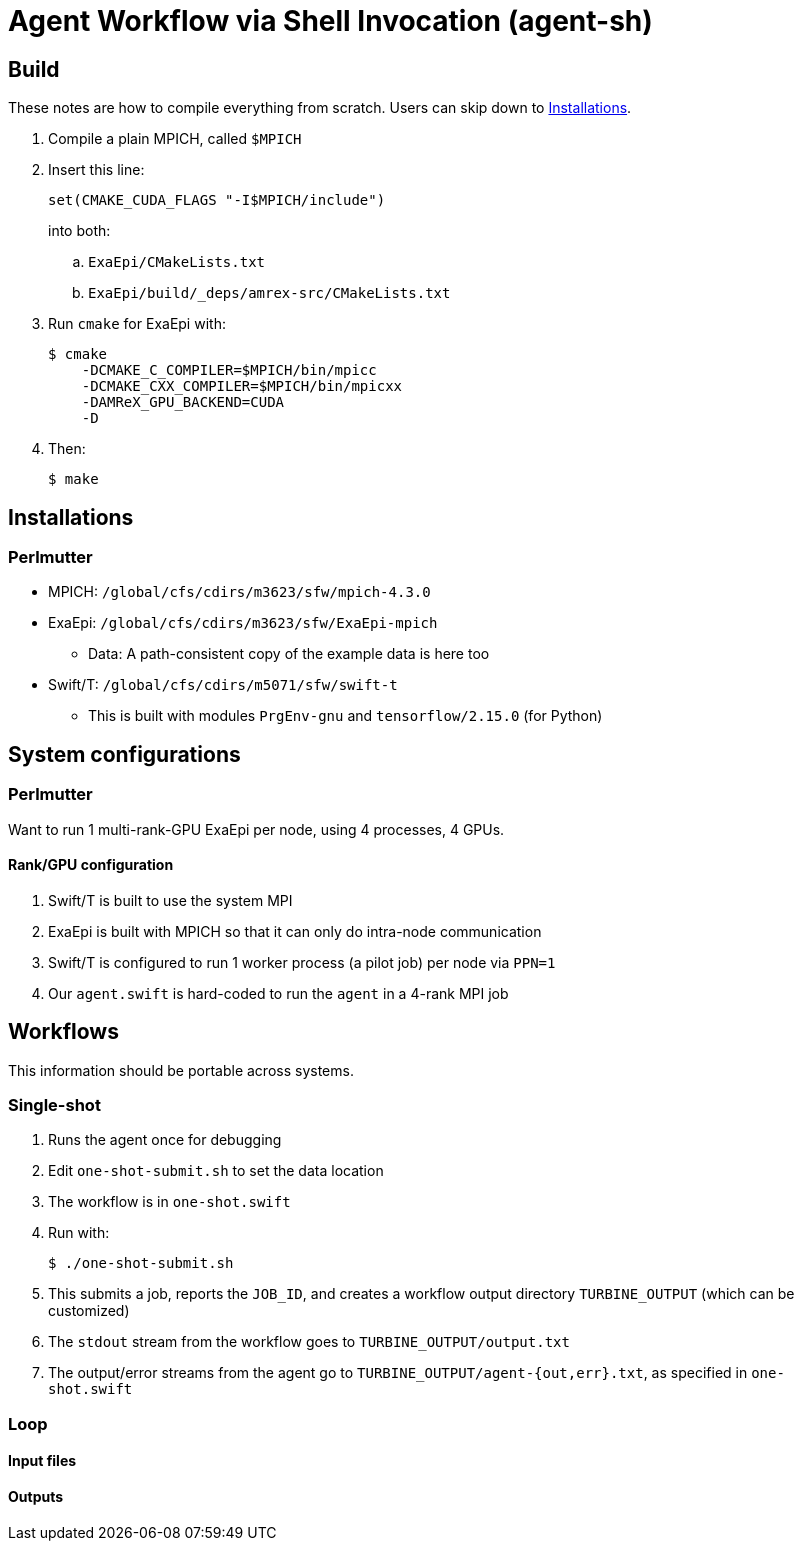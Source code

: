 
= Agent Workflow via Shell Invocation (agent-sh)

== Build

These notes are how to compile everything from scratch.  Users can skip down to <<Installations>>.

. Compile a plain MPICH, called `$MPICH`

. Insert this line:
+
----
set(CMAKE_CUDA_FLAGS "-I$MPICH/include")
----
+
into both:
+
.. `ExaEpi/CMakeLists.txt`
.. `ExaEpi/build/_deps/amrex-src/CMakeLists.txt`
. Run `cmake` for ExaEpi with:
+
----
$ cmake
    -DCMAKE_C_COMPILER=$MPICH/bin/mpicc
    -DCMAKE_CXX_COMPILER=$MPICH/bin/mpicxx
    -DAMReX_GPU_BACKEND=CUDA
    -D
----
+
. Then:
+
----
$ make
----

== Installations

=== Perlmutter

* MPICH:  `/global/cfs/cdirs/m3623/sfw/mpich-4.3.0`
* ExaEpi: `/global/cfs/cdirs/m3623/sfw/ExaEpi-mpich`
** Data: A path-consistent copy of the example data is here too
* Swift/T: `/global/cfs/cdirs/m5071/sfw/swift-t`
** This is built with modules `PrgEnv-gnu` and `tensorflow/2.15.0` (for Python)

== System configurations

=== Perlmutter

Want to run 1 multi-rank-GPU ExaEpi per node, using 4 processes, 4 GPUs.

==== Rank/GPU configuration

. Swift/T is built to use the system MPI
. ExaEpi is built with MPICH so that it can only do intra-node communication
. Swift/T is configured to run 1 worker process (a pilot job) per node via `PPN=1`
. Our `agent.swift` is hard-coded to run the `agent` in a 4-rank MPI job

== Workflows

This information should be portable across systems.

=== Single-shot

. Runs the agent once for debugging
. Edit `one-shot-submit.sh` to set the data location
. The workflow is in `one-shot.swift`
. Run with:
+
----
$ ./one-shot-submit.sh
----
+
. This submits a job, reports the `JOB_ID`, and creates a workflow output directory `TURBINE_OUTPUT` (which can be customized)
. The `stdout` stream from the workflow goes to `TURBINE_OUTPUT/output.txt`
. The output/error streams from the agent go to `TURBINE_OUTPUT/agent-{out,err}.txt`, as specified in `one-shot.swift`

=== Loop


==== Input files

==== Outputs

